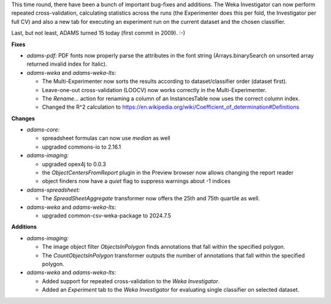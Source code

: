 .. title: Updates 2024/07/17
.. slug: updates-2024-07-17
.. date: 2024-07-17 16:41:00 UTC+12:00
.. tags: 
.. status: 
.. category: 
.. link: 
.. description: 
.. type: text
.. author: FracPete

This time round, there have been a bunch of important bug-fixes and additions. The Weka Investigator
can now perform repeated cross-validation, calculating statistics across the runs (the Experimenter
does this per fold, the Investigator per full CV) and also a new tab for executing an experiment run
on the current dataset and the chosen classifier.

Last, but not least, ADAMS turned 15 today (first commit in 2009). :-)


**Fixes**

* *adams-pdf:* PDF fonts now properly parse the attributes in the font string 
  (Arrays.binarySearch on unsorted array returned invalid index for Italic).
* *adams-weka* and *adams-weka-lts*: 

  * The Multi-Experimenter now sorts the results according to dataset/classifier order (dataset first).
  * Leave-one-out cross-validation (LOOCV) now works correctly in the Multi-Experimenter.
  * The *Rename...* action for renaming a column of an InstancesTable now uses the correct column index.
  * Changed the R^2 calculation to https://en.wikipedia.org/wiki/Coefficient_of_determination#Definitions


**Changes**

* *adams-core:* 

  * spreadsheet formulas can now use *median* as well
  * upgraded commons-io to 2.16.1

* *adams-imaging:* 

  * upgraded opex4j to 0.0.3
  * the *ObjectCentersFromReport* plugin in the Preview browser now allows changing the report reader
  * object finders now have a *quiet* flag to suppress warnings about -1 indices

* *adams-spreadsheet:*

  * The *SpreadSheetAggregate* transformer now offers the 25th and 75th quartile as well.

* *adams-weka* and *adams-weka-lts*: 

  * upgraded common-csv-weka-package to 2024.7.5


**Additions**

* *adams-imaging:*

  * The image object filter *ObjectsInPolygon* finds annotations that fall within the specified polygon.
  * The *CountObjectsInPolygon* transformer outputs the number of annotations that fall within the
    specified polygon.

* *adams-weka* and *adams-weka-lts*:

  * Added support for repeated cross-validation to the *Weka Investigator*.
  * Added an *Experiment* tab to the *Weka Investigator* for evaluating single classifier on selected dataset.

